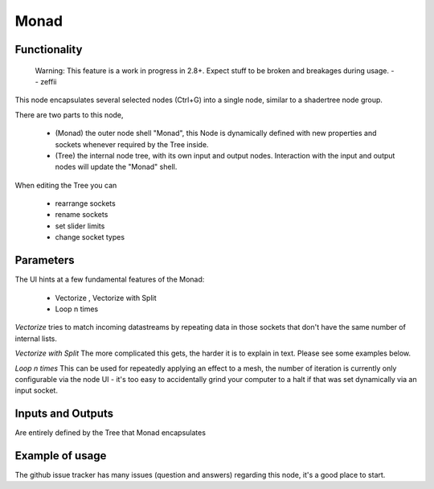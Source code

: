 Monad
=====

Functionality
-------------

    Warning: This feature is a work in progress in 2.8+. Expect stuff to be broken and breakages during usage.
    -- zeffii

This node encapsulates several selected nodes (Ctrl+G) into a single node, similar to a shadertree node group. 

There are two parts to this node, 
 
 - (Monad) the outer node shell "Monad", this Node is dynamically defined with new properties and sockets whenever required by the Tree inside.
 - (Tree) the internal node tree, with its own input and output nodes. Interaction with the input and output nodes will update the "Monad" shell.

When editing the Tree you can 

 - rearrange sockets
 - rename sockets
 - set slider limits
 - change socket types

Parameters
----------

The UI hints at a few fundamental features of the Monad:

 - Vectorize , Vectorize with Split
 - Loop n times

*Vectorize* tries to match incoming datastreams by repeating data in those sockets that don't have the same number of internal lists.

*Vectorize with Split*
The more complicated this gets, the harder it is to explain in text. Please see some examples below.

*Loop n times*
This can be used for repeatedly applying an effect to a mesh, the number of iteration is currently only configurable via the node UI - it's too easy to accidentally grind your computer to a halt if that was set dynamically via an input socket.


Inputs and Outputs
------------------

Are entirely defined by the Tree that Monad encapsulates


Example of usage
----------------

The github issue tracker has many issues (question and answers) regarding this node, it's a good place to start.

